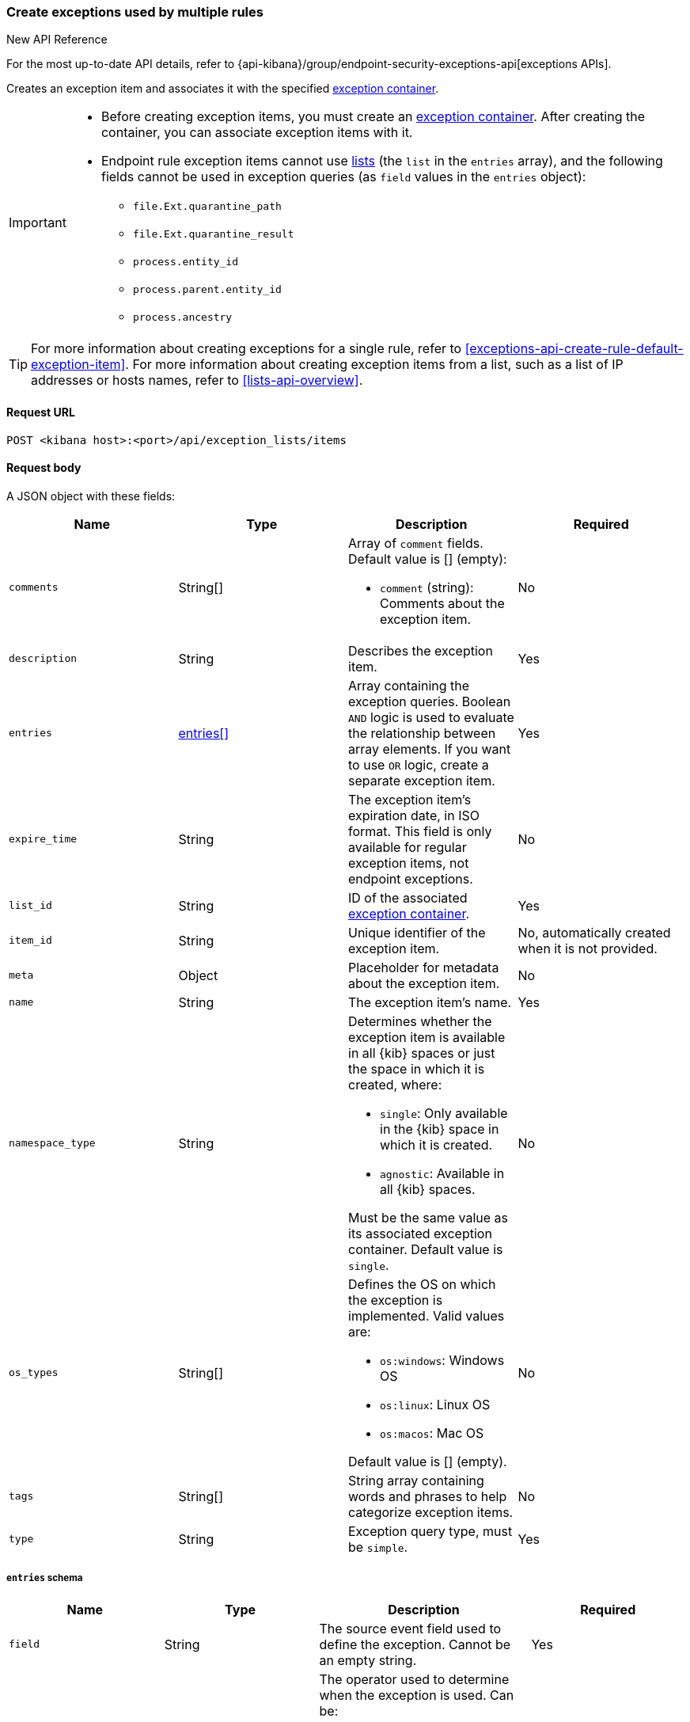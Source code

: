 [[exceptions-api-create-exception-item]]
=== Create exceptions used by multiple rules

.New API Reference
[sidebar]
--
For the most up-to-date API details, refer to {api-kibana}/group/endpoint-security-exceptions-api[exceptions APIs].
--

Creates an exception item and associates it with the specified
<<exceptions-api-create-container, exception container>>.


[IMPORTANT]
=====
* Before creating exception items, you must create an <<exceptions-api-create-container, exception container>>. After creating the container, you can associate exception items with it.
* Endpoint rule exception items cannot use
<<lists-api-overview, lists>> (the `list` in the `entries` array), and the
following fields cannot be used in exception queries (as `field` values in the
`entries` object):

** `file.Ext.quarantine_path`
** `file.Ext.quarantine_result`
** `process.entity_id`
** `process.parent.entity_id`
** `process.ancestry`
=====

TIP: For more information about creating exceptions for a single rule, refer to <<exceptions-api-create-rule-default-exception-item>>. For more information about creating exception items from a list, such as a list of IP addresses or hosts names, refer to <<lists-api-overview>>.

==== Request URL

`POST <kibana host>:<port>/api/exception_lists/items`

==== Request body

A JSON object with these fields:

[width="100%",options="header"]
|==============================================
|Name |Type |Description |Required

|`comments` |String[] a|Array of `comment` fields. Default value is [] (empty):

* `comment` (string): Comments about the exception item.

|No

|`description` |String |Describes the exception item. |Yes
|`entries` |<<entries-object-schema, entries[]>> |Array containing the
exception queries. Boolean `AND` logic is used to evaluate the relationship
between array elements. If you want to use `OR` logic, create a separate
exception item. |Yes
|`expire_time` |String |The exception item's expiration date, in ISO format. This field is only available for regular exception items, not endpoint exceptions. |No
|`list_id` |String |ID of the associated <<exceptions-api-create-container, exception container>>. |Yes
|`item_id` |String |Unique identifier of the exception item. |No, automatically
created when it is not provided.
|`meta` |Object |Placeholder for metadata about the exception item. |No
|`name` |String |The exception item's name. |Yes
|`namespace_type` |String a|Determines whether the exception item is available
in all {kib} spaces or just the space in which it is created, where:

* `single`: Only available in the {kib} space in which it is created.
* `agnostic`: Available in all {kib} spaces.

Must be the same value as its associated exception container. Default value is `single`.

|No
|`os_types` |String[] a|Defines the OS on which the
exception is implemented. Valid values are:

* `os:windows`: Windows OS
* `os:linux`: Linux OS
* `os:macos`: Mac OS 

Default value is [] (empty).

|No
|`tags` |String[] |String array containing words and phrases to help categorize
exception items. |No
|`type` |String a|Exception query type, must be `simple`. |Yes

|==============================================

[[entries-object-schema]]
===== `entries` schema

[width="100%",options="header"]
|==============================================
|Name |Type |Description |Required

|`field` |String |The source event field used to define the exception. Cannot
be an empty string. |Yes
|`operator` |String a|The operator used to determine when the exception is used.
Can be:

* `included`: The `field` has the specified value or values.
* `excluded`: The `field` does not have specified value or values.

|Yes

|`type` |String a|The `type` of query:

* `match`: Must be an exact match of the defined value.
* `match_any`: Matches any of the defined values.
* `exists`: The field exists.
* `list`: The field matches values in a list container.
* `wildcard`: Matches `value` using wildcards, such as `C:\path\*\app.exe`. Use `?` to match one character and `*` to match zero or more characters. The `field` data type must be {ref}/keyword.html#keyword-field-type[keyword], {ref}/text.html#text-field-type[text], or {ref}/keyword.html#wildcard-field-type[wildcard].
* `nested`: Array of `entries` objects. Nested conditions are required for
excluding some Endpoint fields (<<nested-field-ex-api, refer to example below>>).
<<ex-nested-conditions>> lists all Endpoint fields that require the `nested`
type.

|Yes

|`value`
a|String

String[]

a|Field value or values:

* String: When the `type` is `match` or `wildcard`.
* String[]: When the `type` is `match_any`.

|Yes, except when `type` is `exists` or `list`.

|==============================================

IMPORTANT: When you use <<lists-api-create-container, list containers>>
(`"type": "list"`), you cannot use other types in the `entries` array (`match`,
`match_any`, `exists`, or `nested`).

For endpoint exceptions, you cannot create exception items based on excluded
values (`"operator": "excluded"`).

===== Example requests

*Example 1*

Adds the `maintenance-job` process to the `trusted-linux-processes` exception
container:

[source,console]
--------------------------------------------------
POST api/exception_lists/items
{
  "description": "Excludes the weekly maintenance job",
  "entries": [
    {
      "field": "process.name",
      "operator": "included",
      "type": "match",
      "value": "maintenance-job"
    }
  ],
  "list_id": "trusted-linux-processes",
  "name": "Linux maintenance job",
  "namespace_type": "single",
  "tags": [
    "in-house processes",
    "linux"
  ],
  "type": "simple"
}
--------------------------------------------------
// KIBANA

*Example 2*

Adds hosts on which the `maintenance` process is allowed to run to the
`allowed-processes` exception container:

[source,console]
--------------------------------------------------
POST api/exception_lists/items
{
  "comments": [
    {"comment": "Allows maintenance process to run on the specified machines"}
  ],
  "description": "Process allowlist",
  "entries": [
    {
      "field": "process.name",
      "operator": "included",
      "type": "match",
      "value": "maintenance"
    },
    { <1>
      "field": "host.name",
      "operator": "included",
      "type": "match_any",
      "value": [
        "liv-win-anf",
        "livw-win-mel",
        "linux-anfield"
      ]
    }
  ],
  "list_id": "allowed-processes",
  "item_id": "allow-process-on-machines",
  "name": "Host-process exclusions",
  "namespace_type": "single",
  "tags": [
    "hosts",
    "processes"
  ],
  "type": "simple"
}
--------------------------------------------------
// KIBANA

<1> Multiple array elements are evaluated using `AND` operators.

*Example 3*

[[endpoint-item-example]]
Creates an endpoint exception item for files with the specified SHA-1 hash
value on Windows OS:

[source,console]
--------------------------------------------------
POST api/exception_lists/items
{
  "_tags": [
    "endpoint", <1>
    "os:windows" <2>
  ],
  "comments": [
  ]
  "description": "File exception for Windows",
  "entries": [
    {
      "field": "file.hash.sha1",
      "operator": "included",
      "type": "match",
      "value": "27fb21cf5db95ffca43b234affa99becc4023b9d"
    }
  ],
  "item_id": "trusted-windows-file",
  "list_id": "endpoint-exception-container",
  "name": "Trusted Windows file",
  "namespace_type": "agnostic", <3>
  "tags": [
  ]
  "type": "simple"
}
--------------------------------------------------

<1> Indicates this item is for endpoint rules.
<2> Relevant OS.
<3> Item accessible from all {kib} spaces.

*Example 4*

[[list-item-example]]
Associates the `external-ip-excludes` <<lists-api-create-container, list container>>
as an exception item to the `trusted-IPs` exception container:

[source,console]
--------------------------------------------------
POST api/exception_lists/items
{
  "description": "Uses the external-ip-container list to exclude trusted external IPs.",
  "entries": [
    {
      "field": "destination.ip",
      "list": {
        "id": "external-ip-excludes", <1>
        "type": "ip"
      },
      "operator": "included",
      "type": "list"
    }
  ],
  "list_id": "trusted-IPs", <2>
  "item_id": "external-IPs",
  "name": "Trusted external IPs",
  "namespace_type": "single",
  "tags": [
    "network",
    "trusted IPs"
  ],
  "type": "simple"
}
--------------------------------------------------
// KIBANA

<1> The list container that holds IP address
<<lists-api-create-list-item, list items>>.
<2> The exception container's ID.

[[nested-field-ex-api]]
*Example 5*

Adds an exception for nested Endpoint fields:

[source,console]
--------------------------------------------------
POST api/exception_lists/items
{
  "description": "Excludes all processes signed by Trusted Signer, Inc.",
  "entries": [
    {
      "field": "process.Ext.code_signature",
      "type": "nested",
      "entries": [
        {
          "field": "trusted",
          "type": "match",
          "operator": "included",
          "value": "true"
        },
        {
          "field": "subject_name",
          "type": "match",
          "operator": "included",
          "value": "Trusted Signer, Inc."
        }
      ]
    }
  ],
  "list_id": "trusted-self-signed-processes",
  "name": "In-house processes",
  "namespace_type": "single",
  "tags": [
    "in-house processes",
    "linux"
  ],
  "type": "simple"
}
--------------------------------------------------

==== Response code

`200`::
    Indicates a successful call.

==== Response payload

[source,json]
--------------------------------------------------
{
  "_tags": [],
  "comments": [
    {
      "comment": "Allows maintenance process to run on the specified machines",
      "created_at": "2020-07-14T08:36:33.172Z",
      "created_by": "elastic",
      "id": "f6c61b4d-31dd-4a5d-8c73-f64787d03b4d"
    }
  ],
  "created_at": "2020-07-14T08:36:33.172Z",
  "created_by": "elastic",
  "description": "Process allowlist",
  "entries": [
    {
      "field": "process.name",
      "operator": "included",
      "type": "match",
      "value": "maintenance"
    },
    {
      "field": "host.name",
      "operator": "included",
      "type": "match_any",
      "value": [
        "liv-win-anf",
        "livw-win-mel",
        "linux-anfield"
      ]
    }
  ],
  "id": "1f4d38b0-c5ad-11ea-a3d8-a5b753aeeb9e",
  "item_id": "allow-process-on-machines",
  "list_id": "allowed-processes",
  "name": "Host-process exclusions",
  "namespace_type": "single",
  "tags": [
    "hosts",
    "processes"
  ],
  "tie_breaker_id": "bb04f1c7-2537-47c1-aaca-40a7c8f771d3",
  "type": "simple",
  "updated_at": "2020-07-14T08:36:33.339Z",
  "updated_by": "elastic"
}
--------------------------------------------------
